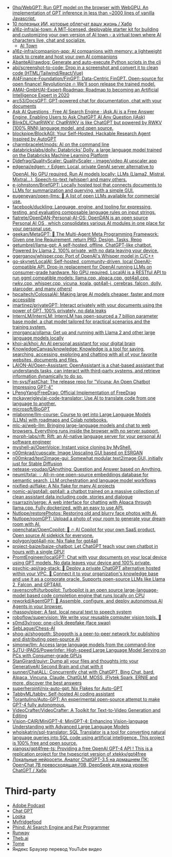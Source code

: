 :PROPERTIES:
:ID:       5315df96-b8e5-4a1e-85e8-3bb1291dfbb5
:END:
- [[https://github.com/0hq/WebGPT][0hq/WebGPT: Run GPT model on the browser with WebGPU. An implementation of GPT inference in less than ~2000 lines of vanilla Javascript.]]
- [[https://habr.com/ru/articles/757988/][10 полезных ИИ, которые облегчат вашу жизнь / Хабр]]
- [[https://github.com/a16z-infra/AI-town][a16z-infra/ai-town: A MIT-licensed, deployable starter kit for building and customizing your own version of AI town - a virtual town where AI characters live, chat and socialize.]]
  - [[https://www.convex.dev/ai-town][AI Town]]
- [[https://github.com/a16z-infra/companion-app][a16z-infra/companion-app: AI companions with memory: a lightweight stack to create and host your own AI companions]]
- [[https://github.com/AbanteAI/rawdog][AbanteAI/rawdog: Generate and auto-execute Python scripts in the cli]]
- [[https://github.com/abi/screenshot-to-code][abi/screenshot-to-code: Drop in a screenshot and convert it to clean code (HTML/Tailwind/React/Vue)]]
- [[https://github.com/AI4Finance-Foundation/FinGPT][AI4Finance-Foundation/FinGPT: Data-Centric FinGPT. Open-source for open finance! Revolutionize 🔥 We'll soon release the trained model.]]
- [[https://github.com/AMAI-GmbH/AI-Expert-Roadmap][AMAI-GmbH/AI-Expert-Roadmap: Roadmap to becoming an Artificial Intelligence Expert in 2020]]
- [[https://github.com/arc53/docsgpt][arc53/DocsGPT: GPT-powered chat for documentation, chat with your documents]]
- [[https://iask.ai/][Ask AI Questions · Free AI Search Engine · iAsk.Ai is a Free Answer Engine, Enabling Users to Ask ChatGPT AI Any Question (iAsk)]]
- [[https://github.com/BlinkDL/ChatRWKV][BlinkDL/ChatRWKV: ChatRWKV is like ChatGPT but powered by RWKV (100% RNN) language model, and open source.]]
- [[https://github.com/blockpipe/blockagi][blockpipe/BlockAGI: Your Self-Hosted, Hackable Research Agent Inspired by AutoGPT]]
- [[https://github.com/charmbracelet/mods][charmbracelet/mods: AI on the command line]]
- [[https://github.com/databrickslabs/dolly][databrickslabs/dolly: Databricks’ Dolly, a large language model trained on the Databricks Machine Learning Platform]]
- [[https://github.com/Djdefrag/QualityScaler][Djdefrag/QualityScaler: QualityScaler - image/video AI upscaler app]]
- [[https://github.com/edgenai/edgen][edgenai/edgen: ⚡ Edgen: Local, private GenAI server alternative to OpenAI. No GPU required. Run AI models locally: LLMs (Llama2, Mistral, Mixtral...), Speech-to-text (whisper) and many others.]]
- [[https://github.com/e-johnstonn/BriefGPT][e-johnstonn/BriefGPT: Locally hosted tool that connects documents to LLMs for summarization and querying, with a simple GUI.]]
- [[https://github.com/eugeneyan/open-llms][eugeneyan/open-llms: 🤖 A list of open LLMs available for commercial use.]]
- [[https://github.com/facebook/duckling][facebook/duckling: Language, engine, and tooling for expressing, testing, and evaluating composable language rules on input strings.]]
- [[https://github.com/fiatrete/OpenDAN-Personal-AI-OS][fiatrete/OpenDAN-Personal-AI-OS: OpenDAN is an open source Personal AI OS , which consolidates various AI modules in one place for your personal use.]]
- [[https://github.com/geekan/MetaGPT][geekan/MetaGPT: 🌟 The Multi-Agent Meta Programming Framework: Given one line Requirement, return PRD, Design, Tasks, Repo]]
- [[https://github.com/getumbrel/llama-gpt][getumbrel/llama-gpt: A self-hosted, offline, ChatGPT-like chatbot. Powered by Llama 2. 100% private, with no data leaving your device.]]
- [[https://github.com/ggerganov/whisper.cpp][ggerganov/whisper.cpp: Port of OpenAI's Whisper model in C/C++]]
- [[https://github.com/go-skynet/LocalAI][go-skynet/LocalAI: Self-hosted, community-driven, local OpenAI-compatible API. Drop-in replacement for OpenAI running LLMs on consumer-grade hardware. No GPU required. LocalAI is a RESTful API to run ggml compatible models: llama.cpp, alpaca.cpp, gpt4all.cpp, rwkv.cpp, whisper.cpp, vicuna, koala, gpt4all-j, cerebras, falcon, dolly, starcoder, and many others!]]
- [[https://github.com/hpcaitech/ColossalAI][hpcaitech/ColossalAI: Making large AI models cheaper, faster and more accessible]]
- [[https://github.com/imartinez/privateGPT][imartinez/privateGPT: Interact privately with your documents using the power of GPT, 100% privately, no data leaks]]
- [[https://github.com/InternLM/InternLM][InternLM/InternLM: InternLM has open-sourced a 7 billion parameter base model, a chat model tailored for practical scenarios and the training system.]]
- [[https://github.com/jmorganca/ollama][jmorganca/ollama: Get up and running with Llama 2 and other large language models locally]]
- [[https://github.com/khoj-ai/khoj][khoj-ai/khoj: An AI personal assistant for your digital brain]]
- [[https://github.com/KnowledgeCanvas/knowledge][KnowledgeCanvas/knowledge: Knowledge is a tool for saving, searching, accessing, exploring and chatting with all of your favorite websites, documents and files.]]
- [[https://github.com/LAION-AI/Open-Assistant][LAION-AI/Open-Assistant: OpenAssistant is a chat-based assistant that understands tasks, can interact with third-party systems, and retrieve information dynamically to do so.]]
- [[https://github.com/lm-sys/FastChat][lm-sys/FastChat: The release repo for "Vicuna: An Open Chatbot Impressing GPT-4"]]
- [[https://github.com/LPengYang/FreeDrag][LPengYang/FreeDrag: Official Implementation of FreeDrag]]
- [[https://github.com/mckaywrigley/ai-code-translator][mckaywrigley/ai-code-translator: Use AI to translate code from one language to another.]]
- [[https://github.com/microsoft/BioGPT][microsoft/BioGPT]]
- [[https://github.com/mlabonne/llm-course][mlabonne/llm-course: Course to get into Large Language Models (LLMs) with roadmaps and Colab notebooks.]]
- [[https://github.com/mlc-ai/web-llm][mlc-ai/web-llm: Bringing large-language models and chat to web browsers. Everything runs inside the browser with no server support.]]
- [[https://github.com/morph-labs/rift][morph-labs/rift: Rift: an AI-native language server for your personal AI software engineer]]
- [[https://github.com/myshell-ai/OpenVoice#License-1-ov-file][myshell-ai/OpenVoice: Instant voice cloning by MyShell.]]
- [[https://github.com/n00mkrad/cupscale][n00mkrad/cupscale: Image Upscaling GUI based on ESRGAN]]
- [[https://github.com/n00mkrad/text2image-gui][n00mkrad/text2image-gui: Somewhat modular text2image GUI, initially just for Stable Diffusion]]
- [[https://github.com/netease-youdao/QAnything][netease-youdao/QAnything: Question and Answer based on Anything.]]
- [[https://github.com/neuml/txtai][neuml/txtai: 💡 All-in-one open-source embeddings database for semantic search, LLM orchestration and language model workflows]]
- [[https://github.com/nixified-ai/flake][nixified-ai/flake: A Nix flake for many AI projects]]
- [[https://github.com/nomic-ai/gpt4all][nomic-ai/gpt4all: gpt4all: a chatbot trained on a massive collection of clean assistant data including code, stories and dialogue]]
- [[https://github.com/nsarrazin/serge][nsarrazin/serge: A web interface for chatting with Alpaca through llama.cpp. Fully dockerized, with an easy to use API.]]
- [[https://github.com/Nutlope/restorePhotos][Nutlope/restorePhotos: Restoring old and blurry face photos with AI.]]
- [[https://github.com/Nutlope/roomGPT][Nutlope/roomGPT: Upload a photo of your room to generate your dream room with AI.]]
- [[https://github.com/openchatai/OpenCopilot][openchatai/OpenCopilot: 🤖 🔥 AI Copilot for your own SaaS product. Open source AI sidekick for everyone.]]
- [[https://github.com/polygon/gpt4all-nix][polygon/gpt4all-nix: Nix flake for gpt4all]]
- [[https://github.com/project-baize/baize-chatbot][project-baize/baize-chatbot: Let ChatGPT teach your own chatbot in hours with a single GPU!]]
- [[https://github.com/PromtEngineer/localGPT][PromtEngineer/localGPT: Chat with your documents on your local device using GPT models. No data leaves your device and 100% private.]]
- [[https://github.com/psychic-api/rag-stack][psychic-api/rag-stack: 🤖 Deploy a private ChatGPT alternative hosted within your VPC. 🔮 Connect it to your organization's knowledge base and use it as a corporate oracle. Supports open-source LLMs like Llama 2, Falcon, and GPT4All.]]
- [[https://github.com/ravenscroftj/turbopilot][ravenscroftj/turbopilot: Turbopilot is an open source large-language-model based code completion engine that runs locally on CPU]]
- [[https://github.com/reworkd/AgentGPT][reworkd/AgentGPT: 🤖 Assemble, configure, and deploy autonomous AI Agents in your browser.]]
- [[https://github.com/rhasspy/piper][rhasspy/piper: A fast, local neural text to speech system]]
- [[https://github.com/roboflow/supervision][roboflow/supervision: We write your reusable computer vision tools. 💜]]
- [[https://github.com/s0md3v/roop][s0md3v/roop: one-click deepfake (face swap)]]
- [[https://github.com/SebLague/Chess-AI][SebLague/Chess-AI]]
- [[https://github.com/shog-ai/shoggoth?tab=readme-ov-file][shog-ai/shoggoth: Shoggoth is a peer-to-peer network for publishing and distributing open-source AI]]
- [[https://github.com/simonw/llm][simonw/llm: Access large language models from the command-line]]
- [[https://github.com/SJTU-IPADS/PowerInfer][SJTU-IPADS/PowerInfer: High-speed Large Language Model Serving on PCs with Consumer-grade GPUs]]
- [[https://github.com/StanGirard/quivr][StanGirard/quivr: Dump all your files and thoughts into your GenerativeAI Second Brain and chat with it]]
- [[https://github.com/sunner/ChatALL][sunner/ChatALL: Concurrently chat with ChatGPT, Bing Chat, bard, Alpaca, Vincuna, Claude, ChatGLM, MOSS, iFlytek Spark, ERNIE and more, discover the best answers]]
- [[https://github.com/superherointj/nix-auto-gpt][superherointj/nix-auto-gpt: Nix Flakes for Auto-GPT]]
- [[https://github.com/TabbyML/tabby][TabbyML/tabby: Self-hosted AI coding assistant]]
- [[https://github.com/Torantulino/Auto-GPT][Torantulino/Auto-GPT: An experimental open-source attempt to make GPT-4 fully autonomous.]]
- [[https://github.com/VideoCrafter/VideoCrafter][VideoCrafter/VideoCrafter: A Toolkit for Text-to-Video Generation and Editing]]
- [[https://github.com/Vision-CAIR/MiniGPT-4][Vision-CAIR/MiniGPT-4: MiniGPT-4: Enhancing Vision-language Understanding with Advanced Large Language Models]]
- [[https://github.com/whoiskatrin/sql-translator][whoiskatrin/sql-translator: SQL Translator is a tool for converting natural language queries into SQL code using artificial intelligence. This project is 100% free and open source.]]
- [[https://github.com/xiangsx/gpt4free-ts][xiangsx/gpt4free-ts: Providing a free OpenAI GPT-4 API ! This is a replication project for the typescript version of xtekky/gpt4free]]
- [[https://habr.com/ru/articles/776314/][Локальные нейросети. Аналог ChatGPT-3.5 на домашнем ПК: OpenChat 7B превосходящая 70B, DeepSeek для кода уровня ChatGPT / Хабр]]

* Third-party

- [[https://podcast.adobe.com/][Adobe Podcast]]
- [[https://t.me/GPT4Telegrambot][Chat GPT]]
- [[https://looka.com/][Looka]]
- [[https://www.myfridgefood.com/?detaile][Myfridgefood]]
- [[https://www.phind.com/][Phind: AI Search Engine and Pair Programmer]]
- [[https://runwayml.com/][Runway]]
- [[https://beta.theb.ai/home][Theb.ai]]
- [[https://tome.app/][Tome]]
- Яндекс Браузер перевод YouTube видео
